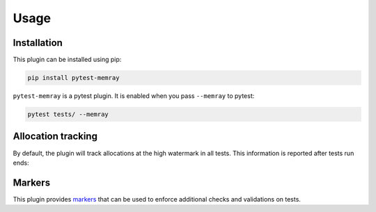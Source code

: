 Usage
=====

Installation
~~~~~~~~~~~~

This plugin can be installed using pip:


.. code-block:: shell

   pip install pytest-memray


``pytest-memray`` is a pytest plugin. It is enabled when you pass ``--memray`` to
pytest:

.. code-block:: shell

   pytest tests/ --memray

Allocation tracking
~~~~~~~~~~~~~~~~~~~

By default, the plugin will track allocations at the high watermark in all tests. This information is
reported after tests run ends:

.. command-output:: env COLUMNS=92 pytest --memray demo
   :returncode: 1

Markers
~~~~~~~

This plugin provides `markers <https://docs.pytest.org/en/latest/example/markers.html>`__
that can be used to enforce additional checks and validations on tests.


.. py:function:: pytest.mark.limit_memory(memory_limit: str, current_thread_only: bool = False)

    Fail the execution of the test if the test allocates more peak memory than allowed.

    When this marker is applied to a test, it will cause the test to fail if the
    execution of the test allocates more memory (at the peak/high watermark) than allowed.
    It takes a single argument with a string indicating the maximum memory that the test
    can allocate.

    The format for the string is ``<NUMBER> ([KMGTP]B|B)``. The marker will raise
    ``ValueError`` if the string format cannot be parsed correctly.

    If the optional keyword-only argument ``current_thread_only`` is set to *True*, the
    plugin will only track memory allocations made by the current thread and all other
    allocations will be ignored.

    .. warning::

        As the Python interpreter has its own
        `object allocator <https://docs.python.org/3/c-api/memory.html>`__ it's possible
        that memory is not immediately released to the system when objects are deleted,
        so tests using this marker may need to give some room to account for this.

    Example of usage:

    .. code-block:: python

        @pytest.mark.limit_memory("24 MB")
        def test_foobar():
            pass  # do some stuff that allocates memory


.. py:function:: pytest.mark.limit_leaks(location_limit: str, filter_fn: LeaksFilterFunction | None = None)

    Fail the execution of the test if any call stack in the test leaks more memory than
    allowed.

    .. important::
       To detect leaks, Memray needs to intercept calls to the Python allocators and
       report native call frames. This is adds significant overhead, and will slow your
       test down.

    When this marker is applied to a test, the plugin will analyze the memory
    allocations that are made while the test body runs and not freed by the time the
    test body function returns. It groups them by the call stack leading to the
    allocation, and sums the amount leaked by each **distinct call stack**. If the total
    amount leaked from any particular call stack is greater than the configured limit,
    the test will fail.

    .. important::
        It's recommended to run your API or code in a loop when utilizing this plugin.
        This practice helps in distinguishing genuine leaks from the "noise" generated
        by internal caches and other incidental allocations.

    The format for the string is ``<NUMBER> ([KMGTP]B|B)``. The marker will raise
    ``ValueError`` if the string format cannot be parsed correctly.

    The marker also takes an optional keyword-only argument ``filter_fn``. This argument
    represents a filtering function that will be called once for each distinct call
    stack that leaked more memory than allowed. If it returns *True*, leaks from that
    location will be included in the final report. If it returns *False*, leaks
    associated with the stack it was called with will be ignored. If all leaks are
    ignored, the test will not fail. This can be used to discard any known false
    positives.

    If the optional keyword-only argument ``current_thread_only`` is set to *True*, the
    plugin will only track memory allocations made by the current thread and all other
    allocations will be ignored.

    .. tip::

       You can pass the ``--memray-bin-path`` argument to ``pytest`` to specify
       a directory where Memray will store the binary files with the results. You
       can then use the ``memray`` CLI to further investigate the allocations and the
       leaks using any Memray reporters you'd like. Check `the memray docs
       <https://bloomberg.github.io/memray/getting_started.html>`_ for more
       information.

    Example of usage:

    .. code-block:: python

        @pytest.mark.limit_leaks("1 MB")
        def test_foobar():
            # Run the function we're testing in a loop to ensure
            # we can differentiate leaks from memory held by
            # caches inside the Python interpreter.
            for _ in range(100):
                do_some_stuff()

    .. warning::
       It is **very** challenging to write tests that do not "leak" memory in some way,
       due to circumstances beyond your control.

       There are many caches inside the Python interpreter itself. Just a few examples:

       - The `re` module caches compiled regexes.
       - The `logging` module caches whether a given log level is active for
         a particular logger the first time you try to log something at that level.
       - A limited number of objects of certain heavily used types are cached for reuse
         so that `object.__new__` does not always need to allocate memory.
       - The mapping from bytecode index to line number for each Python function is
         cached when it is first needed.

       There are many more such caches. Also, within pytest, any message that you log or
       print is captured, so that it can be included in the output if the test fails.

       Memray sees these all as "leaks", because something was allocated while the test
       ran and it was not freed by the time the test body finished. We don't know that
       it's due to an implementation detail of the interpreter or pytest that the memory
       wasn't freed. Morever, because these caches are implementation details, the
       amount of memory allocated, the call stack of the allocation, and even the
       allocator that was used can all change from one version to another.

       Because of this, you will almost certainly need to allow some small amount of
       leaked memory per call stack, or use the ``filter_fn`` argument to filter out
       false-positive leak reports based on the call stack they're associated with.
